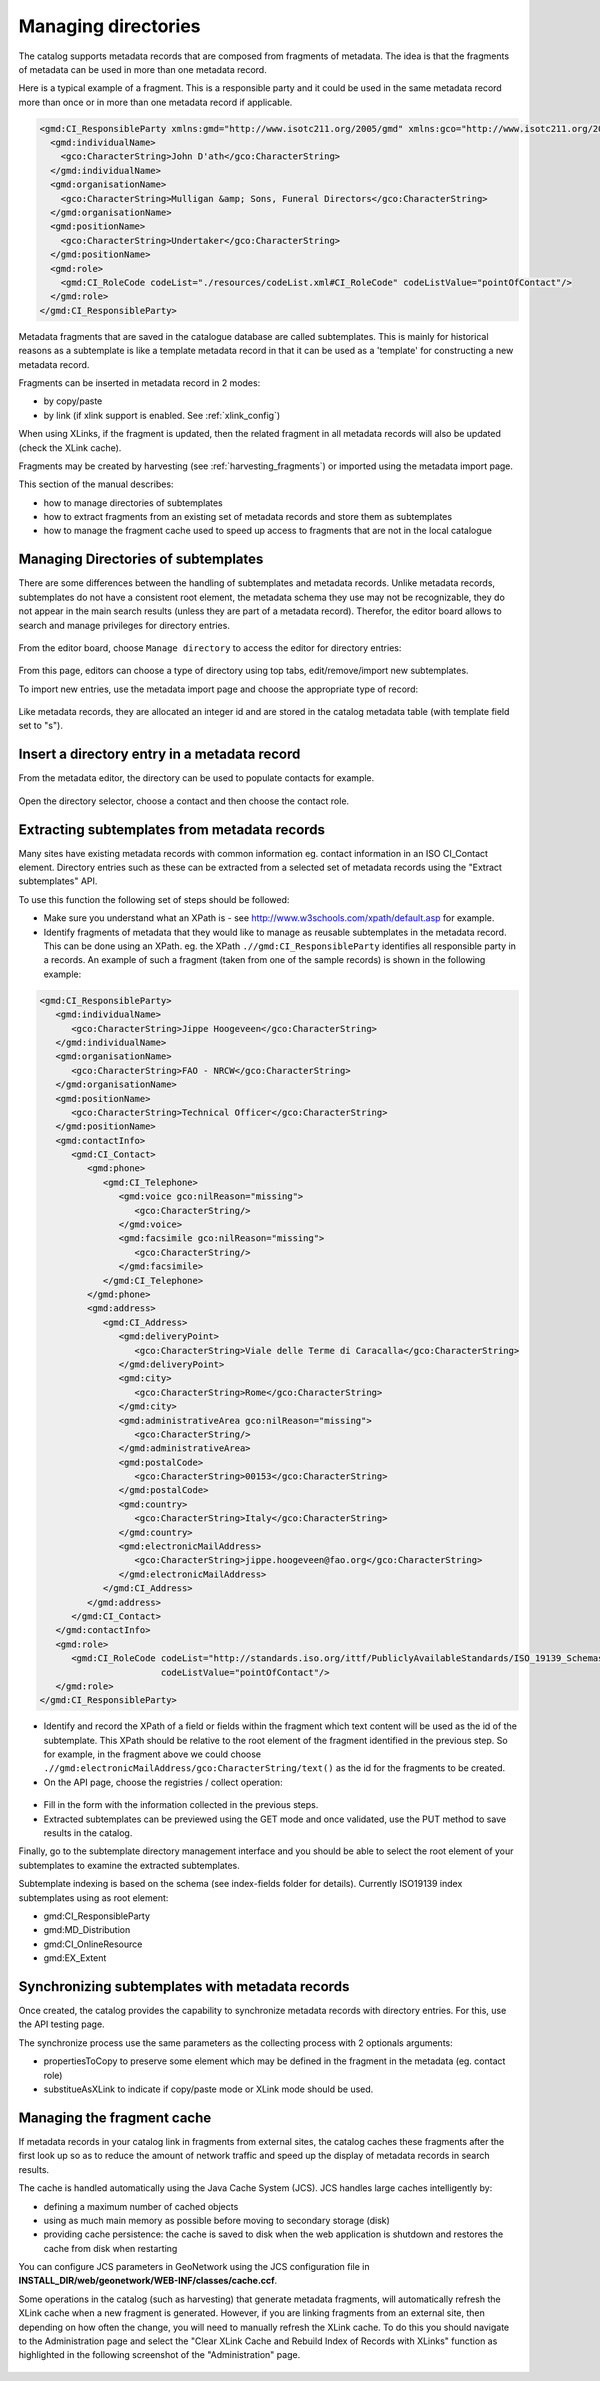 .. _managing-directories:

Managing directories
####################


The catalog supports metadata records that are composed from fragments of metadata. The idea is that the fragments of metadata can be used in more than one metadata record.

Here is a typical example of a fragment. This is a responsible party and it could be used in the same metadata record more than once or in more than one metadata record if applicable.

.. code-block:: xml

 <gmd:CI_ResponsibleParty xmlns:gmd="http://www.isotc211.org/2005/gmd" xmlns:gco="http://www.isotc211.org/2005/gco" >
   <gmd:individualName>
     <gco:CharacterString>John D'ath</gco:CharacterString>
   </gmd:individualName>
   <gmd:organisationName>
     <gco:CharacterString>Mulligan &amp; Sons, Funeral Directors</gco:CharacterString>
   </gmd:organisationName>
   <gmd:positionName>
     <gco:CharacterString>Undertaker</gco:CharacterString>
   </gmd:positionName>
   <gmd:role>
     <gmd:CI_RoleCode codeList="./resources/codeList.xml#CI_RoleCode" codeListValue="pointOfContact"/>
   </gmd:role>
 </gmd:CI_ResponsibleParty>


Metadata fragments that are saved in the catalogue database are called subtemplates.
This is mainly for historical reasons as a subtemplate is like a template metadata record
in that it can be used as a 'template' for constructing a new metadata record.

Fragments can be inserted in metadata record in 2 modes:

- by copy/paste

- by link (if xlink support is enabled. See :ref:`xlink_config`)


When using XLinks, if the fragment is updated, then the related fragment in all metadata records will also be updated (check the XLink cache).


Fragments may be created by harvesting (see :ref:`harvesting_fragments`) or imported using the metadata import page.



This section of the manual describes:

- how to manage directories of subtemplates

- how to extract fragments from an existing set of metadata records and store them as subtemplates

- how to manage the fragment cache used to speed up access to fragments that are not in the local catalogue


Managing Directories of subtemplates
````````````````````````````````````

There are some differences between the handling of subtemplates and metadata records.
Unlike metadata records, subtemplates do not have a consistent root element,
the metadata schema they use may not be recognizable, they do not appear
in the main search results (unless they are part of a metadata record). Therefor, the
editor board allows to search and manage privileges for directory entries.

.. figure:: img/directories-search.png


From the editor board, choose ``Manage directory`` to access the editor for directory entries:


.. figure:: img/directories-manager.png


From this page, editors can choose a type of directory using top tabs, edit/remove/import new subtemplates.

To import new entries, use the metadata import page and choose the appropriate type of record:

.. figure:: img/directories-import.png


Like metadata records, they are allocated an integer id and are stored in the catalog metadata table (with template field set to "s").

Insert a directory entry in a metadata record
`````````````````````````````````````````````

From the metadata editor, the directory can be used to populate contacts for example.

.. figure:: img/directories-editor-popup.png

Open the directory selector, choose a contact and then choose the contact role.

.. figure:: img/directories-editor-popupopen.png



Extracting subtemplates from metadata records
`````````````````````````````````````````````

Many sites have existing metadata records with common information eg. contact
information in an ISO CI_Contact element. Directory entries such as these can
be extracted from a selected set of metadata records using the "Extract subtemplates" API.


To use this function the following set of steps should be followed:

- Make sure you understand what an XPath is - see http://www.w3schools.com/xpath/default.asp for example.


- Identify fragments of metadata that they would like to manage as reusable subtemplates in the metadata record. This can be done using an XPath. eg. the XPath ``.//gmd:CI_ResponsibleParty`` identifies all responsible party in a records. An example of such a fragment (taken from one of the sample records) is shown in the following example:

.. code-block:: xml

      <gmd:CI_ResponsibleParty>
         <gmd:individualName>
            <gco:CharacterString>Jippe Hoogeveen</gco:CharacterString>
         </gmd:individualName>
         <gmd:organisationName>
            <gco:CharacterString>FAO - NRCW</gco:CharacterString>
         </gmd:organisationName>
         <gmd:positionName>
            <gco:CharacterString>Technical Officer</gco:CharacterString>
         </gmd:positionName>
         <gmd:contactInfo>
            <gmd:CI_Contact>
               <gmd:phone>
                  <gmd:CI_Telephone>
                     <gmd:voice gco:nilReason="missing">
                        <gco:CharacterString/>
                     </gmd:voice>
                     <gmd:facsimile gco:nilReason="missing">
                        <gco:CharacterString/>
                     </gmd:facsimile>
                  </gmd:CI_Telephone>
               </gmd:phone>
               <gmd:address>
                  <gmd:CI_Address>
                     <gmd:deliveryPoint>
                        <gco:CharacterString>Viale delle Terme di Caracalla</gco:CharacterString>
                     </gmd:deliveryPoint>
                     <gmd:city>
                        <gco:CharacterString>Rome</gco:CharacterString>
                     </gmd:city>
                     <gmd:administrativeArea gco:nilReason="missing">
                        <gco:CharacterString/>
                     </gmd:administrativeArea>
                     <gmd:postalCode>
                        <gco:CharacterString>00153</gco:CharacterString>
                     </gmd:postalCode>
                     <gmd:country>
                        <gco:CharacterString>Italy</gco:CharacterString>
                     </gmd:country>
                     <gmd:electronicMailAddress>
                        <gco:CharacterString>jippe.hoogeveen@fao.org</gco:CharacterString>
                     </gmd:electronicMailAddress>
                  </gmd:CI_Address>
               </gmd:address>
            </gmd:CI_Contact>
         </gmd:contactInfo>
         <gmd:role>
            <gmd:CI_RoleCode codeList="http://standards.iso.org/ittf/PubliclyAvailableStandards/ISO_19139_Schemas/resources/codelist/ML_gmxCodelists.xml#CI_RoleCode"
                             codeListValue="pointOfContact"/>
         </gmd:role>
      </gmd:CI_ResponsibleParty>


- Identify and record the XPath of a field or fields within the fragment which text content will be used as the id of the subtemplate. This XPath should be relative to the root element of the fragment identified in the previous step. So for example, in the fragment above we could choose ``.//gmd:electronicMailAddress/gco:CharacterString/text()`` as the id for the fragments to be created.

- On the API page, choose the registries / collect operation:



.. figure:: img/directories-api-collect.png




- Fill in the form with the information collected in the previous steps.

- Extracted subtemplates can be previewed using the GET mode and once validated, use the PUT method to save results in the catalog.



Finally, go to the subtemplate directory management interface and you should be able to select the root element of your subtemplates to examine the extracted subtemplates.


Subtemplate indexing is based on the schema (see index-fields folder for details). Currently ISO19139 index subtemplates using as root element:

- gmd:CI_ResponsibleParty

- gmd:MD_Distribution

- gmd:CI_OnlineResource

- gmd:EX_Extent




Synchronizing subtemplates with metadata records
````````````````````````````````````````````````

Once created, the catalog provides the capability to synchronize metadata records
with directory entries. For this, use the API testing page.

The synchronize process use the same parameters as the collecting process with 2 optionals arguments:

- propertiesToCopy to preserve some element which may be defined in the fragment in the metadata (eg. contact role)

- substitueAsXLink to indicate if copy/paste mode or XLink mode should be used.



.. figure:: img/directories-api-synch.png



Managing the fragment cache
```````````````````````````

If metadata records in your catalog link in fragments from external sites,
the catalog caches these fragments after the first look up so as to reduce
the amount of network traffic and speed up the display of metadata records in search results.

The cache is handled automatically using the Java Cache System (JCS).
JCS handles large caches intelligently by:

- defining a maximum number of cached objects

- using as much main memory as possible before moving to secondary storage (disk)

- providing cache persistence: the cache is saved to disk when the web application is shutdown and restores the cache from disk when restarting


You can configure JCS parameters in GeoNetwork using the JCS configuration file in **INSTALL_DIR/web/geonetwork/WEB-INF/classes/cache.ccf**. 

Some operations in the catalog (such as harvesting) that generate metadata fragments,
will automatically refresh the XLink cache when a new fragment is generated.
However, if you are linking fragments from an external site, then depending
on how often the change, you will need to manually refresh the XLink cache.
To do this you should navigate to the Administration page and select the
"Clear XLink Cache and Rebuild Index of Records with XLinks" function as
highlighted in the following screenshot of the "Administration" page.


.. figure:: img/directories-cache.png

